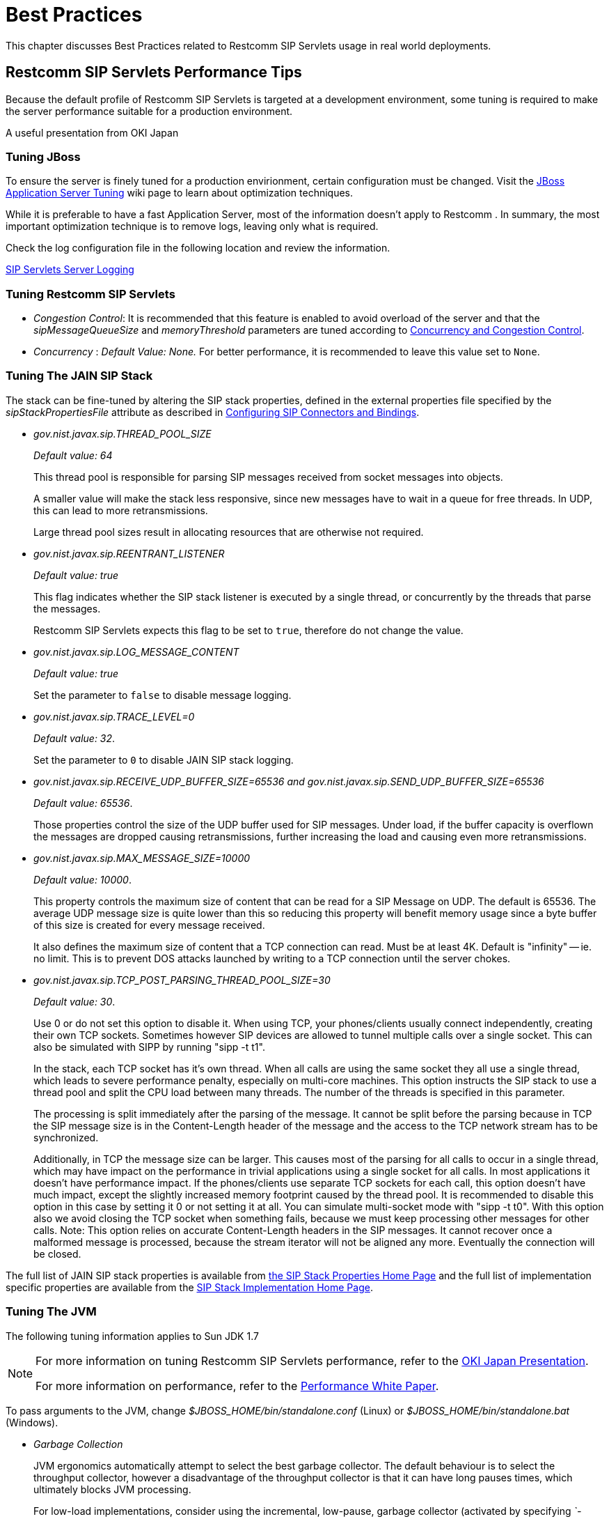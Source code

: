 [[_bp_best_practices]]
= Best Practices

This chapter discusses Best Practices related to Restcomm SIP Servlets usage in real world deployments.

[[_bp_best_practices_perf_tips]]
== Restcomm SIP Servlets Performance Tips

Because the default profile of Restcomm SIP Servlets is targeted at a development environment, some tuning is required to make the server performance suitable for a production environment.

A useful presentation from OKI Japan 

=== Tuning JBoss

To ensure the server is finely tuned for a production envirionment, certain configuration must be changed.
Visit the http://wiki.jboss.org/wiki/Wiki.jsp?page=JBossASTuningSliming[JBoss Application Server Tuning] wiki page to learn about optimization techniques. 

While it is preferable to have a fast Application Server, most of the information doesn't apply to Restcomm .
In summary, the most important optimization technique is to remove logs, leaving only what is required.

Check the log configuration file in the following location and review the information.

link:task-section-SIP_Servlets_Server-Configuring.adoc#_bsssc_binary_sip_servlets_server_configuring_logging[SIP Servlets Server Logging]

=== Tuning Restcomm SIP Servlets

* _Congestion Control_: It is recommended that this feature is enabled to avoid overload of the server and that the _sipMessageQueueSize_ and _memoryThreshold_ parameters are tuned according to link:concept-section-SS_Concurrency_and_Congestion_Control.adoc#_sscacc_mss_concurrency_and_congestion_control[Concurrency and Congestion Control].
* _Concurrency_ : _Default Value: None._  For better performance, it is recommended to leave this value set to `None`.

=== Tuning The JAIN SIP Stack

The stack can be fine-tuned by altering the SIP stack properties, defined in the external properties file specified by the _sipStackPropertiesFile_ attribute as described in link:task-section-SIP_Servlets_Server-Configuring.adoc##_bsssc_binary_sip_servlets_server_adding_sip_connectors[Configuring SIP Connectors and Bindings].

* _gov.nist.javax.sip.THREAD_POOL_SIZE_          
+
_Default value: 64_
+
This thread pool is responsible for parsing SIP messages received from socket messages into objects.
+
A smaller value will make the stack less responsive, since new messages have to wait in a queue for free threads.
In UDP, this can lead to more retransmissions.
+
Large thread pool sizes result in allocating resources that are otherwise not required.

* _gov.nist.javax.sip.REENTRANT_LISTENER_          
+
_Default value: true_ 
+
This flag indicates whether the SIP stack listener is executed by a single thread, or concurrently by the threads that parse the messages. 
+
Restcomm SIP Servlets expects this flag to be set to `true`, therefore do not change the value.

* _gov.nist.javax.sip.LOG_MESSAGE_CONTENT_          
+
_Default value: true_
+
Set the parameter to `false` to disable message logging.

* _gov.nist.javax.sip.TRACE_LEVEL=0_          
+
_Default value: 32_. 
+
Set the parameter to `0` to disable JAIN SIP stack logging.

* _gov.nist.javax.sip.RECEIVE_UDP_BUFFER_SIZE=65536 and gov.nist.javax.sip.SEND_UDP_BUFFER_SIZE=65536_          
+
_Default value: 65536_. 
+
Those properties control the size of the UDP buffer used for SIP messages.
Under load, if the buffer capacity is overflown the messages are dropped causing retransmissions, further increasing the load and causing even more retransmissions.

* _gov.nist.javax.sip.MAX_MESSAGE_SIZE=10000_          
+
_Default value: 10000_. 
+
This property controls the maximum size of content that can be read for a SIP Message on UDP.
The default is 65536.
The average UDP message size is quite lower than this so reducing this property will benefit memory usage since a byte buffer of this size is created for every message received.
+
It also defines the maximum size of content that a TCP connection can read.
Must be at least 4K.
Default is "infinity" -- ie.
no limit.
This is to prevent DOS attacks launched by writing to a TCP connection until the server chokes.

* _gov.nist.javax.sip.TCP_POST_PARSING_THREAD_POOL_SIZE=30_          
+
_Default value: 30_. 
+
Use 0 or do not set this option to disable it.
When using TCP, your phones/clients usually connect independently, creating their own TCP sockets.
Sometimes however SIP devices are allowed to tunnel multiple calls over a single socket.
This can also be simulated with SIPP by running "sipp -t t1".
+
In the stack, each TCP socket has it's own thread.
When all calls are using the same socket they all use a single thread, which leads to severe performance penalty, especially on multi-core machines.
This option instructs the SIP stack to use a thread pool and split the CPU load between many threads.
The number of the threads is specified in this parameter.
+
The processing is split immediately after the parsing of the message.
It cannot be split before the parsing because in TCP the SIP message size is in the Content-Length header of the message and the access to the TCP network stream has to be synchronized.
+
Additionally, in TCP the message size can be larger.
This causes most of the parsing for all calls to occur in a single thread, which may have impact on the performance in trivial applications using a single socket for all calls.
In most applications it doesn't have performance impact.
If the phones/clients use separate TCP sockets for each call, this option doesn't have much impact, except the slightly increased memory footprint caused by the thread pool.
It is recommended to disable this option in this case by setting it 0 or not setting it at all.
You can simulate multi-socket mode with "sipp -t t0". With this option also we avoid closing the TCP socket when something fails, because we must keep processing other messages for other calls.
Note: This option relies on accurate Content-Length headers in the SIP messages.
It cannot recover once a malformed message is processed, because the stream iterator will not be aligned any more.
Eventually the connection will be closed.


The full list of JAIN SIP stack properties is available from https://mobicents.ci.cloudbees.com/job/JAIN-SIP/lastSuccessfulBuild/artifact/javadoc/javax/sip/SipStack.html[the SIP Stack Properties Home Page]      and the full list of implementation specific properties are available from the https://mobicents.ci.cloudbees.com/job/JAIN-SIP/lastSuccessfulBuild/artifact/javadoc/gov/nist/javax/sip/SipStackImpl.html[SIP Stack Implementation Home Page].

=== Tuning The JVM

The following tuning information applies to Sun JDK 1.7

[NOTE]
====
For more information on tuning Restcomm SIP Servlets performance, refer to the http://www.slideshare.net/jean.deruelle/tuning-and-development-with-sip-servlets-on-mobicents[OKI Japan Presentation].

For more information on performance, refer to the http://java.sun.com/performance/reference/whitepapers/6_performance.html[Performance White Paper].
====

To pass arguments to the JVM, change [path]_$JBOSS_HOME/bin/standalone.conf_ (Linux) or [path]_$JBOSS_HOME/bin/standalone.bat_ (Windows).

* _Garbage Collection_ 
+
JVM ergonomics automatically attempt to select the best garbage collector.
The default behaviour is to select the throughput collector, however a disadvantage of the throughput collector is that it can have long pauses times, which ultimately blocks JVM processing. 
+
For low-load implementations, consider using the incremental, low-pause, garbage collector (activated by specifying _`-XX:+UseConcMarkSweepGC -XX:+CMSIncrementalMode`_). Many SIP applications can benefit from this garbage collector type because it reduces the retransmission amount. 
+
For more information please read: http://java.sun.com/javase/technologies/hotspot/gc/gc_tuning_6.html[Garbage Collector Tuning ]

* _Heap_ _Size_ 
+
Heap size is an important consideration for garbage collection.
Having an unnecessarily large heap can stop the JVM for seconds, to perform garbage collection.
+
Small heap sizes are not recommended either, because they put unnecessary pressure on the garbage collection system. 


=== Tuning The Operating System

The following tuning information is provided for Red Hat Enterprise Linux (RHEL) servers that are running high-load configurations.
The tuning information should also apply to other Linux distributions.

After you have configured RHEL with the tuning information, you must restart the operating system.
You should see improvements in I/O response times.
With SIP, the performance improvement can be as high as 20%. 

* _Large Memory Pages_ 
+
Setting large memory pages can reduce CPU utilization by up to 5%. 
+
Ensure that  the option _`-XX:+UseLargePages`_ is passed and ensure that the following Java HotSpot(TM) Server VM warning does not occur:
+
`Failed to reserve shared memory (errno = 22)" when starting JBoss.` It means that the number of pages at OS level is still not enough.
+
To learn more about large memory pages, and how to configure them, refer to  http://java.sun.com/javase/technologies/hotspot/largememory.jsp[Java Support for Large Memory Pages] and http://andrigoss.blogspot.com/2008/02/jvm-performance-tuning.html[Andrig's Miller blog post].

* _Network buffers_ 
+
You can increase the network buffers size by adding the following lines to your [path]_/etc/sysctl.conf_ file:
+
* `net.core.rmem_max = 16777216`
* `net.core.wmem_max = 16777216`
* `net.ipv4.tcp_rmem = 4096 87380 16777216`
* `net.ipv4.tcp_wmem = 4096 65536 16777216`
* `net.core.netdev_max_backlog = 300000`

* Execute the following command to set the network interface address:
+
  sudo ifconfig [eth0] txqueuelen 1000 #
+
Replace [eth0] with the correct name of the actual network interface you are setting up.


[[_bp_best_practices_nat]]
== NAT Traversal

In a production environment, it is common to see SIP and Media data passing through different kinds of Network Address Translation (NAT) to reach the required endpoints.
Because NAT Traversal is a complex topic, refer to the following information to help determine the most effective method to handle NAT issues.

=== STUN

STUN (Session Traversal Utilities for NAT) is not generally considered a viable solution for enterprises because STUN cannot be used with symmetric NATs.

Most enterprise-grade firewalls are symmetric, therefore STUN support must be provided in the SIP Clients themselves. 

Most of the proxy and media gateways installed by VoIP providers  recognize the public IP address the packets have originated from.
When both SIP end points are behind a NAT, they can act as gateways to clients behind NAT.

=== TURN

TURN (Traversal Using Relay NAT) is an IETF standard, which implements media relays for SIP end-points.
The standard overcomes the problems of clients behind symmetric NATs which cannot rely on STUN to solve NAT traversal.

TURN connects clients behind a NAT to a single peer, providing the same protection offered by symmetric NATs and firewalls.
The TURN server acts as a relay; any data received is forwarded. 

This type of implementation is not ideal.
It assumes the clients have a trust relationship with a TURN server, and a request session allocation based on shared credentials. 

This can result in scalability issues, and requires changes in the SIP clients.
It is also impossible to determine when a direct, or TURN, connection is appropriate.

=== ICE

ICE (Interactive Connection Establishment) leverages both STUN and TURN to solve the NAT traversal issues.

It allows devices to probe for multiple paths of communication, by attempting to use different port numbers and STUN techniques.
If ICE support is present in both devices, it is quite possible that the devices can initiate and maintain communication end-to-end, without any intermediary media relay.

Additionally, ICE can detect cases where direct communication is impossible and automatically initiate fall-back to a media relay. 

ICE is not currently in widespread use in SIP devices, because ICE capability must be embedded within  the SIP devices. 

Depending on the negotiated connection, a reINVITE may be required during a session, which adds more load to the SIP network and more latency to the call.

If the initiating ICE client attempts to call a non-ICE client, then the call setup-process will revert to a conventional SIP call requiring NAT traversal to be solved by other means.

=== Other Approaches

While the above is a good solution to circumvent NAT issues.
There might be cases where it is not possible to use those solutions at all.

Other approaches include using proxy and media that can act as gateways, Session Border Controllers, enhanced Firewall with Application Layer Gateway (ALG) and Tunnelling.

Here is more information on http://groups.google.com/group/mobicents-public/browse_thread/thread/5f1d6cbda9e8c302[Session Border Controllers] and how they can resolve NAT issues when above solutions  are not possible 
